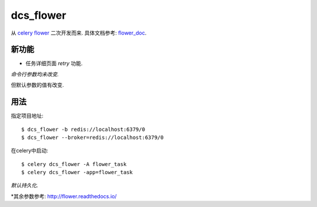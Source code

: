 dcs_flower
==========

从 `celery flower`_ 二次开发而来. 具体文档参考: `flower_doc`_.

.. _celery flower: https://github.com/mher/flower
.. _flower_doc: http://flower.readthedocs.io/en/latest/index.html

新功能
------

- 任务详细页面 `retry` 功能.

*命令行参数均未改变.*

但默认参数的值有改变.

+-----+----------+----------+--------+
| 参数 |  原默认值 |   现默认值 |   备注 |
+======+=========+===========+=======+
| DEFAULT_CONFIG_FILE  |  flowerconfig.py  |  dcs_flowerconfig.py |  默认配置文件 |
+======================+===================+======================+=============+
| persistent  |   False  |  True  |  数据是否持久化 |
+=============+==========+========+===============+
| db  |  flower  |  dcs_flower.db  | 数据持久化时的数据文件名 |
+=====+==========+=================+======================+

用法
----

指定项目地址: ::

  $ dcs_flower -b redis://localhost:6379/0
  $ dcs_flower --broker=redis://localhost:6379/0

在celery中启动: ::

  $ celery dcs_flower -A flower_task
  $ celery dcs_flower -app=flower_task

*默认持久化.*

*其余参数参考: http://flower.readthedocs.io/
